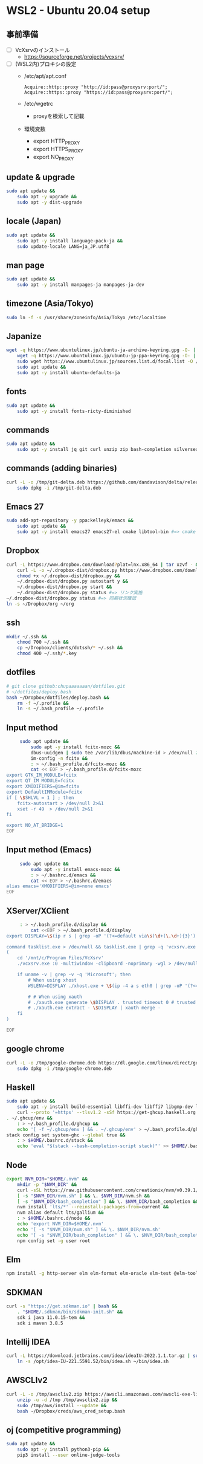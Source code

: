 * WSL2 - Ubuntu 20.04 setup

** 事前準備
   - [ ] VcXsrvのインストール
     - https://sourceforge.net/projects/vcxsrv/
   - [ ] (WSL2内)プロキシの設定
     - /etc/apt/apt.conf
       #+begin_src
         Acquire::http::proxy "http://id:pass@proxysrv:port/";
         Acquire::https::proxy "https://id:pass@proxysrv:port/";
       #+end_src
     - /etc/wgetrc
       - proxyを検索して記載
     - 環境変数
       - export HTTP_PROXY
       - export HTTPS_PROXY
       - export NO_PROXY

** update & upgrade
   #+begin_src sh
     sudo apt update &&
         sudo apt -y upgrade &&
         sudo apt -y dist-upgrade
   #+end_src
  
** locale (Japan)
   #+begin_src sh
     sudo apt update &&
         sudo apt -y install language-pack-ja &&
         sudo update-locale LANG=ja_JP.utf8
   #+end_src

** man page
   #+begin_src sh
     sudo apt update &&
         sudo apt -y install manpages-ja manpages-ja-dev
   #+end_src

** timezone (Asia/Tokyo)
   #+begin_src sh
     sudo ln -f -s /usr/share/zoneinfo/Asia/Tokyo /etc/localtime
   #+end_src

** Japanize
   #+begin_src sh
     wget -q https://www.ubuntulinux.jp/ubuntu-ja-archive-keyring.gpg -O- | sudo apt-key add - &&
         wget -q https://www.ubuntulinux.jp/ubuntu-jp-ppa-keyring.gpg -O- | sudo apt-key add - &&
         sudo wget https://www.ubuntulinux.jp/sources.list.d/focal.list -O /etc/apt/sources.list.d/ubuntu-ja.list &&
         sudo apt update &&
         sudo apt -y install ubuntu-defaults-ja
   #+end_src

** fonts
   #+begin_src sh
     sudo apt update &&
         sudo apt -y install fonts-ricty-diminished
   #+end_src

** commands
   #+begin_src sh
     sudo apt update &&
         sudo apt -y install jq git curl unzip zip bash-completion silversearcher-ag
   #+end_src
   
** commands (adding binaries)
   #+begin_src sh
     curl -L -o /tmp/git-delta.deb https://github.com/dandavison/delta/releases/download/0.13.0/git-delta_0.13.0_amd64.deb &&
         sudo dpkg -i /tmp/git-delta.deb
   #+end_src

** Emacs 27
   #+begin_src sh
     sudo add-apt-repository -y ppa:kelleyk/emacs &&
         sudo apt update &&
         sudo apt -y install emacs27 emacs27-el cmake libtool-bin #=> cmake and libtool-bin for vterm
   #+end_src

** Dropbox
   #+begin_src sh
     curl -L https://www.dropbox.com/download?plat=lnx.x86_64 | tar xzvf - &&
         curl -L -o ~/.dropbox-dist/dropbox.py https://www.dropbox.com/download?dl=packages/dropbox.py &&
         chmod +x ~/.dropbox-dist/dropbox.py &&
         ~/.dropbox-dist/dropbox.py autostart y &&
         ~/.dropbox-dist/dropbox.py start &&
         ~/.dropbox-dist/dropbox.py status #=> リンク実施
     ~/.dropbox-dist/dropbox.py status #=> 同期状況確認
     ln -s ~/Dropbox/org ~/org
   #+end_src

** ssh
   #+begin_src sh
     mkdir ~/.ssh &&
         chmod 700 ~/.ssh &&
         cp ~/Dropbox/clients/dotssh/* ~/.ssh &&
         chmod 400 ~/.ssh/*.key
   #+end_src

** dotfiles
   #+begin_src sh
     # git clone github:chupaaaaaaan/dotfiles.git
     # ~/dotfiles/deploy.bash
     bash ~/Dropbox/dotfiles/deploy.bash &&
         rm -f ~/.profile &&
         ln -s ~/.bash_profile ~/.profile
   #+end_src

** Input method
   #+begin_src sh
     sudo apt update &&
         sudo apt -y install fcitx-mozc &&
         dbus-uuidgen | sudo tee /var/lib/dbus/machine-id > /dev/null 2>&1 &&
         im-config -n fcitx &&
         : > ~/.bash_profile.d/fcitx-mozc &&
         cat << EOF > ~/.bash_profile.d/fcitx-mozc
export GTK_IM_MODULE=fcitx
export QT_IM_MODULE=fcitx
export XMODIFIERS=@im=fcitx
export DefaultIMModule=fcitx
if [ \$SHLVL = 1 ] ; then
    fcitx-autostart > /dev/null 2>&1
    xset -r 49  > /dev/null 2>&1
fi

export NO_AT_BRIDGE=1
EOF
   #+end_src

** Input method (Emacs)
   #+begin_src sh
     sudo apt update &&
         sudo apt -y install emacs-mozc &&
         : > ~/.bashrc.d/emacs &&
         cat << EOF > ~/.bashrc.d/emacs
alias emacs='XMODIFIERS=@im=none emacs'
EOF
   #+end_src

** XServer/XClient
   #+begin_src sh
     : > ~/.bash_profile.d/display &&
         cat <<EOF > ~/.bash_profile.d/display
export DISPLAY=\$(ip r s | grep -oP '(?<=default via\s)\d+(\.\d+){3}'):0.0

command tasklist.exe > /dev/null && tasklist.exe | grep -q 'vcxsrv.exe' || 
(
    cd '/mnt/c/Program Files/VcXsrv'
    ./vcxsrv.exe :0 -multiwindow -clipboard -noprimary -wgl > /dev/null 2>&1 &

    if uname -v | grep -v -q 'Microsoft'; then
        # When using xhost
        WSLENV=DISPLAY ./xhost.exe + \$(ip -4 a s eth0 | grep -oP '(?<=inet\s)\d+(\.\d+){3}')

        # # When using xauth
        # ./xauth.exe generate \$DISPLAY . trusted timeout 0 # trusted にしないと clipboad 連携が機能しない
        # ./xauth.exe extract - \$DISPLAY | xauth merge -
    fi
)

EOF
   #+end_src

** google chrome
   #+begin_src sh
     curl -L -o /tmp/google-chrome.deb https://dl.google.com/linux/direct/google-chrome-stable_current_amd64.deb &&
         sudo dpkg -i /tmp/google-chrome.deb
   #+end_src

** Haskell
   #+begin_src sh
     sudo apt update &&
         sudo apt -y install build-essential libffi-dev libffi7 libgmp-dev libgmp10 libncurses-dev libncurses5 libtinfo5 &&
         curl --proto '=https' --tlsv1.2 -sSf https://get-ghcup.haskell.org | sh
     . ~/.ghcup/env &&
         : > ~/.bash_profile.d/ghcup &&
         echo '[ -f ~/.ghcup/env ] && . ~/.ghcup/env' > ~/.bash_profile.d/ghcup
     stack config set system-ghc --global true &&
         : > $HOME/.bashrc.d/stack &&
         echo 'eval "$(stack --bash-completion-script stack)"' >> $HOME/.bashrc.d/stack
   #+end_src

** Node
   #+begin_src sh
     export NVM_DIR="$HOME/.nvm" &&
         mkdir -p "$NVM_DIR" &&
         curl -sSL https://raw.githubusercontent.com/creationix/nvm/v0.39.1/install.sh | bash &&
         [ -s "$NVM_DIR/nvm.sh" ] && \. $NVM_DIR/nvm.sh &&
         [ -s "$NVM_DIR/bash_completion" ] && \. $NVM_DIR/bash_completion &&
         nvm install 'lts/*' --reinstall-packages-from=current &&
         nvm alias default lts/gallium &&
         : > $HOME/.bashrc.d/node &&
         echo 'export NVM_DIR=$HOME/.nvm'                                        >> $HOME/.bashrc.d/node &&
         echo '[ -s "$NVM_DIR/nvm.sh" ] && \. $NVM_DIR/nvm.sh'                   >> $HOME/.bashrc.d/node &&
         echo '[ -s "$NVM_DIR/bash_completion" ] && \. $NVM_DIR/bash_completion' >> $HOME/.bashrc.d/node &&
         npm config set -g user root
   #+end_src

** Elm
   #+begin_src sh
     npm install -g http-server elm elm-format elm-oracle elm-test @elm-tooling/elm-language-server
   #+end_src

** SDKMAN
   #+begin_src sh
     curl -s "https://get.sdkman.io" | bash &&
         . "$HOME/.sdkman/bin/sdkman-init.sh" &&
         sdk i java 11.0.15-tem &&
         sdk i maven 3.8.5
   #+end_src

** Intellij IDEA
   #+begin_src sh
     curl -L https://download.jetbrains.com/idea/ideaIU-2022.1.1.tar.gz | sudo tar xzvf - -C /opt &&
         ln -s /opt/idea-IU-221.5591.52/bin/idea.sh ~/bin/idea.sh
   #+end_src

** AWSCLIv2
   #+begin_src sh
     curl -L -o /tmp/awscliv2.zip https://awscli.amazonaws.com/awscli-exe-linux-x86_64.zip &&
         unzip -u -d /tmp /tmp/awscliv2.zip &&
         sudo /tmp/aws/install --update &&
         bash ~/Dropbox/creds/aws_cred_setup.bash
   #+end_src

** oj (competitive programming)
   #+begin_src sh
     sudo apt update &&
         sudo apt -y install python3-pip &&
         pip3 install --user online-judge-tools
   #+end_src
